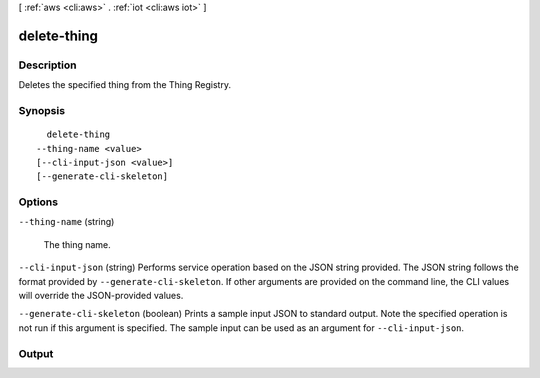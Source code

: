 [ :ref:`aws <cli:aws>` . :ref:`iot <cli:aws iot>` ]

.. _cli:aws iot delete-thing:


************
delete-thing
************



===========
Description
===========



Deletes the specified thing from the Thing Registry.



========
Synopsis
========

::

    delete-thing
  --thing-name <value>
  [--cli-input-json <value>]
  [--generate-cli-skeleton]




=======
Options
=======

``--thing-name`` (string)


  The thing name.

  

``--cli-input-json`` (string)
Performs service operation based on the JSON string provided. The JSON string follows the format provided by ``--generate-cli-skeleton``. If other arguments are provided on the command line, the CLI values will override the JSON-provided values.

``--generate-cli-skeleton`` (boolean)
Prints a sample input JSON to standard output. Note the specified operation is not run if this argument is specified. The sample input can be used as an argument for ``--cli-input-json``.



======
Output
======

